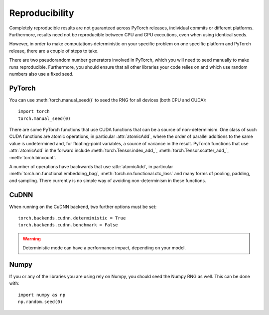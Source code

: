 Reproducibility
===============

Completely reproducible results are not guaranteed across PyTorch releases,
individual commits or different platforms. Furthermore, results need not be
reproducible between CPU and GPU executions, even when using identical seeds.

However, in order to make computations deterministic on your specific problem on
one specific platform and PyTorch release, there are a couple of steps to take.

There are two pseudorandom number generators involved in PyTorch, which you will
need to seed manually to make runs reproducible. Furthermore, you should ensure
that all other libraries your code relies on and which use random numbers also
use a fixed seed.

PyTorch
.......
You can use :meth:`torch.manual_seed()` to seed the RNG for all devices (both
CPU and CUDA)::

    import torch
    torch.manual_seed(0)


There are some PyTorch functions that use CUDA functions that can be a source
of non-determinism. One class of such CUDA functions are atomic operations,
in particular :attr:`atomicAdd`, where the order of parallel additions to the
same value is undetermined and, for floating-point variables, a source of
variance in the result. PyTorch functions that use :attr:`atomicAdd` in the forward
include :meth:`torch.Tensor.index_add_`, :meth:`torch.Tensor.scatter_add_`,
:meth:`torch.bincount`.

A number of operations have backwards that use :attr:`atomicAdd`, in particular
:meth:`torch.nn.functional.embedding_bag`,
:meth:`torch.nn.functional.ctc_loss` and many forms of pooling, padding, and sampling.
There currently is no simple way of avoiding non-determinism in these functions.


CuDNN
.....
When running on the CuDNN backend, two further options must be set::

    torch.backends.cudnn.deterministic = True
    torch.backends.cudnn.benchmark = False

.. warning::

    Deterministic mode can have a performance impact, depending on your model.

Numpy
.....
If you or any of the libraries you are using rely on Numpy, you should seed the
Numpy RNG as well. This can be done with::

    import numpy as np
    np.random.seed(0)
